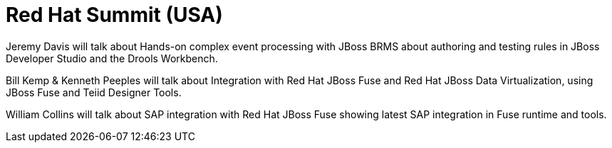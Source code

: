 = Red Hat Summit (USA)
:page-layout: event
:page-event_date: June 23-26, 2015
:page-effective_date: 20150626
:page-location: Boston, MA
:page-event_url: http://www.redhat.com/summit/

Jeremy Davis will talk about Hands-on complex event processing with JBoss BRMS about authoring and testing rules in JBoss Developer Studio and the Drools Workbench.

Bill Kemp & Kenneth Peeples will talk about Integration with Red Hat JBoss Fuse and Red Hat JBoss Data Virtualization, using JBoss Fuse and Teiid Designer Tools.

William Collins will talk about SAP integration with Red Hat JBoss Fuse showing latest SAP integration in Fuse runtime and tools.

